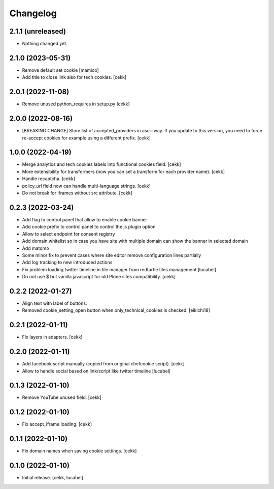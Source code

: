 Changelog
=========

2.1.1 (unreleased)
------------------

- Nothing changed yet.


2.1.0 (2023-05-31)
------------------

- Remove default set cookie
  [mamico]
- Add title to close link also for tech cookies.
  [cekk]

2.0.1 (2022-11-08)
------------------

- Remove unused python_requires in setup.py
  [cekk]


2.0.0 (2022-08-16)
------------------

- [BREAKING CHANGE] Store list of accepted_providers in ascii-way. If you update to this version, you need to force re-accept cookies for example using a different prefix.
  [cekk]


1.0.0 (2022-04-19)
------------------

- Merge analytics and tech cookies labels into functional cookies field.
  [cekk]
- More extensibility for transformers (now you can set a transform for each provider name).
  [cekk]
- Handle recaptcha.
  [cekk]
- policy_url field now can handle multi-language strings.
  [cekk]
- Do not break for iframes without src attribute.
  [cekk]


0.2.3 (2022-03-24)
------------------

- Add flag to control panel that allow to enable cookie banner
- Add cookie prefix to control panel to control the js plugin option
- Allow to select endpoint for consent registry
- Add domain whitelist so in case you have site with multiple domain can show 
  the banner in selected domain
- Add matomo
- Some minor fix to prevent cases where site editor remove configuration lines 
  partially
- Add log tracking to new introduced actions
- Fix problem loading twitter timeline in tile manager from
  redturtle.tiles.management
  [lucabel]
- Do not use $ but vanilla javascript for old Plone sites compatibility.
  [cekk]

0.2.2 (2022-01-27)
------------------

- Align text with label of buttons.
- Removed cookie_setting_open button when only_technical_cookies is checked.
  [eikichi18]


0.2.1 (2022-01-11)
------------------

- Fix layers in adapters.
  [cekk]

0.2.0 (2022-01-11)
------------------

- Add facebook script manually (copied from original chefcookie script).
  [cekk]
- Allow to handle social based on link/script like twitter timeline
  [lucabel]


0.1.3 (2022-01-10)
------------------

- Remove YouTube unused field.
  [cekk]


0.1.2 (2022-01-10)
------------------

- Fix accept_iframe loading.
  [cekk]

0.1.1 (2022-01-10)
------------------

- Fix domain names when saving cookie settings.
  [cekk]


0.1.0 (2022-01-10)
------------------

- Initial release.
  [cekk, lucabel]
